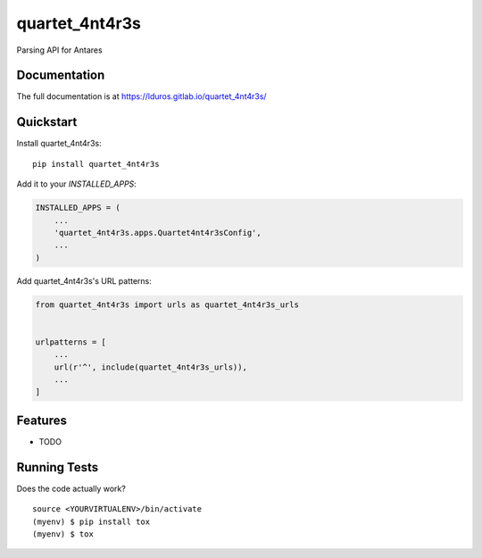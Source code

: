 =============================
quartet_4nt4r3s
=============================

.. image:: https://gitlab.com/lduros/quartet_4nt4r3s/badges/master/coverage.svg
   :target: https://gitlab.com/lduros/quartet_4nt4r3s/pipelines
.. image:: https://gitlab.com/lduros/quartet_4nt4r3s/badges/master/build.svg
   :target: https://gitlab.com/lduros/quartet_4nt4r3s/commits/master
.. image:: https://badge.fury.io/py/quartet_4nt4r3s.svg
    :target: https://badge.fury.io/py/quartet_4nt4r3s

Parsing API for Antares

Documentation
-------------

The full documentation is at https://lduros.gitlab.io/quartet_4nt4r3s/

Quickstart
----------

Install quartet_4nt4r3s::

    pip install quartet_4nt4r3s

Add it to your `INSTALLED_APPS`:

.. code-block:: python

    INSTALLED_APPS = (
        ...
        'quartet_4nt4r3s.apps.Quartet4nt4r3sConfig',
        ...
    )

Add quartet_4nt4r3s's URL patterns:

.. code-block:: python

    from quartet_4nt4r3s import urls as quartet_4nt4r3s_urls


    urlpatterns = [
        ...
        url(r'^', include(quartet_4nt4r3s_urls)),
        ...
    ]

Features
--------

* TODO

Running Tests
-------------

Does the code actually work?

::

    source <YOURVIRTUALENV>/bin/activate
    (myenv) $ pip install tox
    (myenv) $ tox

